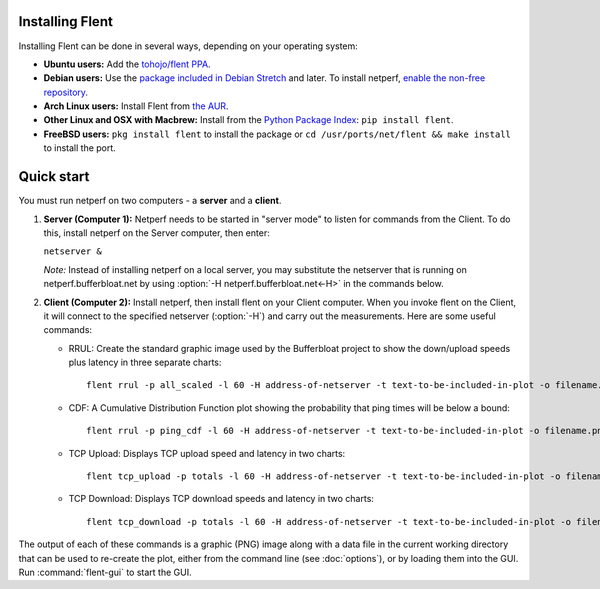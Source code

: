 Installing Flent
----------------
Installing Flent can be done in several ways, depending on your operating system:

- **Ubuntu users:** Add the `tohojo/flent PPA <https://launchpad.net/~tohojo/+archive/ubuntu/flent>`_.

- **Debian users:** Use the `package included in Debian
  Stretch <https://packages.debian.org/stretch/flent>`_ and later. To install
  netperf, `enable the non-free repository <https://wiki.debian.org/SourcesList>`_.

- **Arch Linux users:** Install Flent from `the AUR <https://aur.archlinux.org/packages/flent>`_.

- **Other Linux and OSX with Macbrew:** Install from the `Python Package Index <https://pypi.python.org/pypi/flent>`_:
  ``pip install flent``.

- **FreeBSD users:** ``pkg install flent`` to install the package or ``cd /usr/ports/net/flent && make install`` to install the port.

Quick start
-----------
You must run netperf on two computers - a **server** and a **client**.

#. **Server (Computer 1):** Netperf needs to be started in "server mode" to
   listen for commands from the Client. To do this, install netperf on the
   Server computer, then enter:

   ``netserver &``

   *Note:* Instead of installing netperf on a local server, you may substitute
   the netserver that is running on netperf.bufferbloat.net by using :option:`-H
   netperf.bufferbloat.net<-H>` in the commands below.

#. **Client (Computer 2):** Install netperf, then install flent on your Client
   computer. When you invoke flent on the Client, it will connect to the
   specified netserver (:option:`-H`) and carry out the measurements. Here are some useful
   commands:

   - RRUL: Create the standard graphic image used by the Bufferbloat project to
     show the down/upload speeds plus latency in three separate charts::

          flent rrul -p all_scaled -l 60 -H address-of-netserver -t text-to-be-included-in-plot -o filename.png

   - CDF: A Cumulative Distribution Function plot showing the probability that
     ping times will be below a bound::

          flent rrul -p ping_cdf -l 60 -H address-of-netserver -t text-to-be-included-in-plot -o filename.png

   - TCP Upload: Displays TCP upload speed and latency in two charts::

          flent tcp_upload -p totals -l 60 -H address-of-netserver -t text-to-be-included-in-plot -o filename.png

   - TCP Download: Displays TCP download speeds and latency in two charts::

          flent tcp_download -p totals -l 60 -H address-of-netserver -t text-to-be-included-in-plot -o filename.png

The output of each of these commands is a graphic (PNG) image along with a data
file in the current working directory that can be used to re-create the plot,
either from the command line (see :doc:`options`), or by loading them into the
GUI. Run :command:`flent-gui` to start the GUI.
